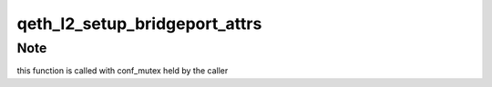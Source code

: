 .. -*- coding: utf-8; mode: rst -*-
.. src-file: drivers/s390/net/qeth_l2_sys.c

.. _`qeth_l2_setup_bridgeport_attrs`:

qeth_l2_setup_bridgeport_attrs
==============================

.. c:function:: void qeth_l2_setup_bridgeport_attrs(struct qeth_card *card)

    set/restore attrs when turning online.

    :param struct qeth_card \*card:
        qeth_card structure pointer

.. _`qeth_l2_setup_bridgeport_attrs.note`:

Note
----

this function is called with conf_mutex held by the caller

.. This file was automatic generated / don't edit.

